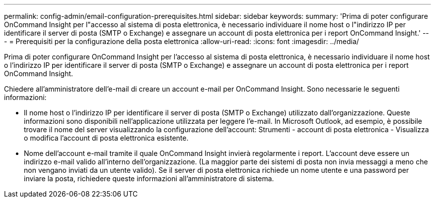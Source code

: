 ---
permalink: config-admin/email-configuration-prerequisites.html 
sidebar: sidebar 
keywords:  
summary: 'Prima di poter configurare OnCommand Insight per l"accesso al sistema di posta elettronica, è necessario individuare il nome host o l"indirizzo IP per identificare il server di posta (SMTP o Exchange) e assegnare un account di posta elettronica per i report OnCommand Insight.' 
---
= Prerequisiti per la configurazione della posta elettronica
:allow-uri-read: 
:icons: font
:imagesdir: ../media/


[role="lead"]
Prima di poter configurare OnCommand Insight per l'accesso al sistema di posta elettronica, è necessario individuare il nome host o l'indirizzo IP per identificare il server di posta (SMTP o Exchange) e assegnare un account di posta elettronica per i report OnCommand Insight.

Chiedere all'amministratore dell'e-mail di creare un account e-mail per OnCommand Insight. Sono necessarie le seguenti informazioni:

* Il nome host o l'indirizzo IP per identificare il server di posta (SMTP o Exchange) utilizzato dall'organizzazione. Queste informazioni sono disponibili nell'applicazione utilizzata per leggere l'e-mail. In Microsoft Outlook, ad esempio, è possibile trovare il nome del server visualizzando la configurazione dell'account: Strumenti - account di posta elettronica - Visualizza o modifica l'account di posta elettronica esistente.
* Nome dell'account e-mail tramite il quale OnCommand Insight invierà regolarmente i report. L'account deve essere un indirizzo e-mail valido all'interno dell'organizzazione. (La maggior parte dei sistemi di posta non invia messaggi a meno che non vengano inviati da un utente valido). Se il server di posta elettronica richiede un nome utente e una password per inviare la posta, richiedere queste informazioni all'amministratore di sistema.


